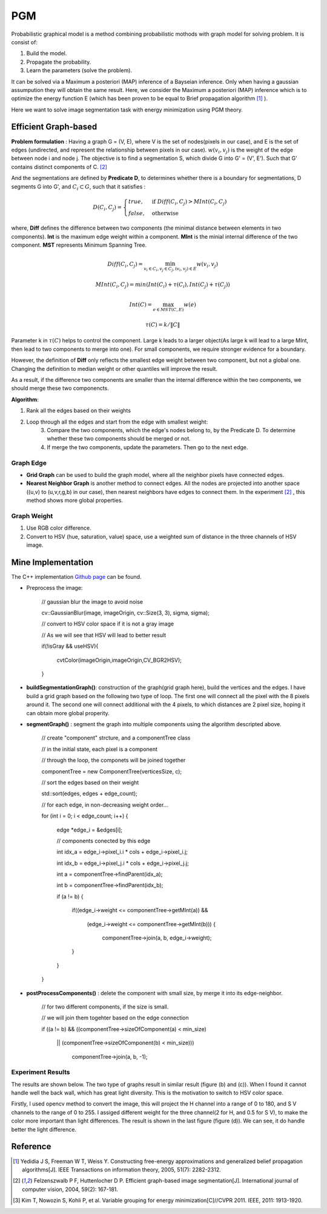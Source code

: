 PGM
===========================
Probabilistic graphical model is a method combining probabilistic mothods with graph model for solving problem. It is consist of:

1. Build the model.
2. Propagate the probability.
3. Learn the parameters (solve the problem).

It can be solved via a Maximum a posteriori (MAP) inference of a Bayseian inference. Only when having a gaussian assumpution they will obtain the same result. Here, we consider the Maximum a posteriori (MAP) inference which is to optimize the energy function E (which has been proven to be equal to Brief propagation algorithm [1]_ ).

Here we want to solve image segmentation task with energy minimization using PGM theory.

Efficient Graph-based
------------------------

**Problem formulation** : Having a graph G = (V, E), where V is the set of nodes(pixels in our case), and E is the set of edges (undirected, and represent the relationship between pixels in our case). :math:`w(v_{i}, v_{j})` is the weight of the edge between node i and node j. The objective is to find a segmentation S, which divide G into G' = (V', E'). Such that G' contains distinct components of C. [2]_  

.. image:: images/segmentation2.PNG
    :align: center

And the segmentations are defined by **Predicate D**, to determines whether there is a boundary for segmentations, D segments G into G', and :math:`C_{i} \subset G`, such that it satisfies :

.. math::
    D(C_{i}, C_{j}) = \begin{cases} true, & \mbox{if } Diff(C_{i}, C_{j}) > MInt(C_{i}, C_{j})  \\
                                 false, & \mbox{otherwise} \end{cases}

where, **Diff** defines the difference between two components (the minimal distance between elements in two components). **Int** is the maximum edge weight within a component. **MInt** is the minial internal difference of the two component. **MST** represents Minimum Spanning Tree.

.. math:: 
    Diff(C_{i}, C_{j}) = \min_{v_{i} \in C_{i}, v_{j} \in C_{j}, (v_{i},v_{j}) \in E } w(v_{i}, v_{j})

.. math:: 
    MInt(C_{i}, C_{j}) = min(Int(C_{i})+ \tau(C_{i}), Int(C_{j})+ \tau(C_{j}))

.. math::
    Int(C) = \max_{e \in MST(C,E)} w(e)

.. math:: 
    \tau(C) = k / \| C \|

Parameter k in :math:`\tau(C)` helps to control the component. Large k leads to a larger object(As large k will lead to a large MInt, then lead to two components to merge into one). For small components, we require stronger evidence for a boundary.

However, the definition of **Diff** only reflects the smallest edge weight between two component, but not a global one. Changing the definition to median weight or other quantiles will improve the result. 

As a result, if the difference two components are smaller than the internal difference within the two components, we should merge these two componencts.

**Algorithm**: 

1. Rank all the edges based on their weights
2. Loop through all the edges and start from the edge with smallest weight:
    3. Compare the two components, which the edge's nodes belong to, by the Predicate D. To determine whether these two components should be merged or not. 
    4. If merge the two components, update the parameters. Then go to the next edge.

Graph Edge
~~~~~~~~~~~~~~~

* **Grid Graph** can be used to build the graph model, where all the neighbor pixels have connected edges.

* **Nearest Neighbor Graph** is another method to connect edges. All the nodes are projected into another space ((u,v) to (u,v,r,g,b) in our case), then nearest neighbors have edges to connect them. In the experiment [2]_ , this method shows more global properties.

Graph Weight
~~~~~~~~~~~~~~~~~~~~
1. Use RGB color difference.
2. Convert to HSV (hue, saturation, value) space, use a weighted sum of distance in the three channels of HSV image.


Mine Implementation
-------------------

The C++ implementation `Github page <https://github.com/gggliuye/graph_based_image_segmentation>`_ can be found. 

* Preprocess the image:

    // gaussian blur the image to avoid noise
    
    cv::GaussianBlur(image, imageOrigin, cv::Size(3, 3), sigma, sigma);
    
    // convert to HSV color space if it is not a gray image
    
    // As we will see that HSV will lead to better result
    
    if(!isGray && useHSV){
    
        cvtColor(imageOrigin,imageOrigin,CV_BGR2HSV);
	
    }
    
* **buildSegmentationGraph()**: construction of the graph(grid graph here), build the vertices and the edges. I have build a grid graph based on the following two type of loop. The first one will connect all the pixel with the 8 pixels around it. The second one will connect additional with the 4 pixels, to which distances are 2 pixel size, hoping it can obtain more global properity.

.. image:: images/PGM_graph_image.png
    :align: center
    :width: 80%

    // initialize the edge array
    
    // one edge will contain two pixels (pxiel i and j)
    
    // and the weight of the edge
    
    edges = new edge[initsize];
    
    for(int i = 0; i < imageOrigin.rows; i++){
    
        for(int j = 0; j < imageOrigin.cols; j++){
	
            // loop through all the pixels to build the graph
	    
            // (skip a great amount of code)
	    
            edges[count].pixel_i.i = xx;
	    
            edges[count].pixel_i.j = xx;
	    
            edges[count].pixel_j.i = xx;
	    
            edges[count].pixel_j.j = xx;
	    
            assignEdgeWeight(&edges[count]);
	    
        }
	
    }

* **segmentGraph()** : segment the graph into multiple components using the algorithm descripted above.

    // create "component" strcture, and a componentTree class
    
    // in the initial state, each pixel is a component
    
    // through the loop, the componets will be joined together
    
    componentTree = new ComponentTree(verticesSize, c);
    
    // sort the edges based on their weight
    
    std::sort(edges, edges + edge_count);
    
    // for each edge, in non-decreasing weight order...
    
    for (int i = 0; i < edge_count; i++) {
    
        edge *edge_i = &edges[i];
	
        // components conected by this edge
	
        int idx_a = edge_i->pixel_i.i * cols + edge_i->pixel_i.j;
	
        int idx_b = edge_i->pixel_j.i * cols + edge_i->pixel_j.j;
	
        int a = componentTree->findParent(idx_a);
	
        int b = componentTree->findParent(idx_b);
	
        if (a != b) {
	
            if((edge_i->weight <= componentTree->getMInt(a)) &&
	    
	       (edge_i->weight <= componentTree->getMInt(b))) {
	       
	        componentTree->join(a, b, edge_i->weight);
		
            }
	    
        }
	
    }

* **postProcessComponents()** : delete the component with small size, by merge it into its edge-neighbor. 

    // for two different components, if the size is small.
    
    // we will join them togehter based on the edge connection
    
    if ((a != b) && ((componentTree->sizeOfComponent(a) < min_size) 
    
          || (componentTree->sizeOfComponent(b) < min_size)))
	  
            componentTree->join(a, b, -1);

    
Experiment Results
~~~~~~~~~~~~~~~~~~~~~~~~~~

The results are shown below. The two type of graphs result in similar result (figure (b) and (c)). When I found it cannot handle well the back wall, which has great light diversity. This is the motivation to switch to HSV color space. 

Firstly, I used opencv method to convert the image, this will project the H channel into a range of 0 to 180, and S V channels to the range of 0 to 255. I assiged different weight for the three channel(2 for H, and 0.5 for S V), to make the color more important than light differences. The result is shown in the last figure (figure (d)). We can see, it do handle better the light difference.

.. image:: images/segmentationresults.jpg
    :align: center

Reference
-----------------

.. [1] Yedidia J S, Freeman W T, Weiss Y. Constructing free-energy approximations and generalized belief propagation algorithms[J]. IEEE Transactions on information theory, 2005, 51(7): 2282-2312.

.. [2] Felzenszwalb P F, Huttenlocher D P. Efficient graph-based image segmentation[J]. International journal of computer vision, 2004, 59(2): 167-181.

.. [3] Kim T, Nowozin S, Kohli P, et al. Variable grouping for energy minimization[C]//CVPR 2011. IEEE, 2011: 1913-1920.
